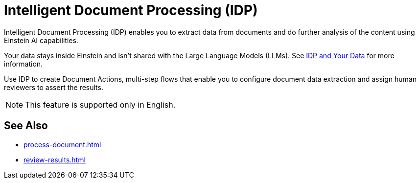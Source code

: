 = Intelligent Document Processing (IDP)

Intelligent Document Processing (IDP) enables you to extract data from documents and do further analysis of the content using Einstein AI capabilities. 

Your data stays inside Einstein and isn't shared with the Large Language Models (LLMs). See xref:about-einstein-ai#gen-ai-and-your-data[IDP and Your Data] for more information.

Use IDP to create Document Actions, multi-step flows that enable you to configure document data extraction and assign human reviewers to assert the results. 

[NOTE]
This feature is supported only in English.

== See Also 

* xref:process-document.adoc[]
* xref:review-results.adoc[]